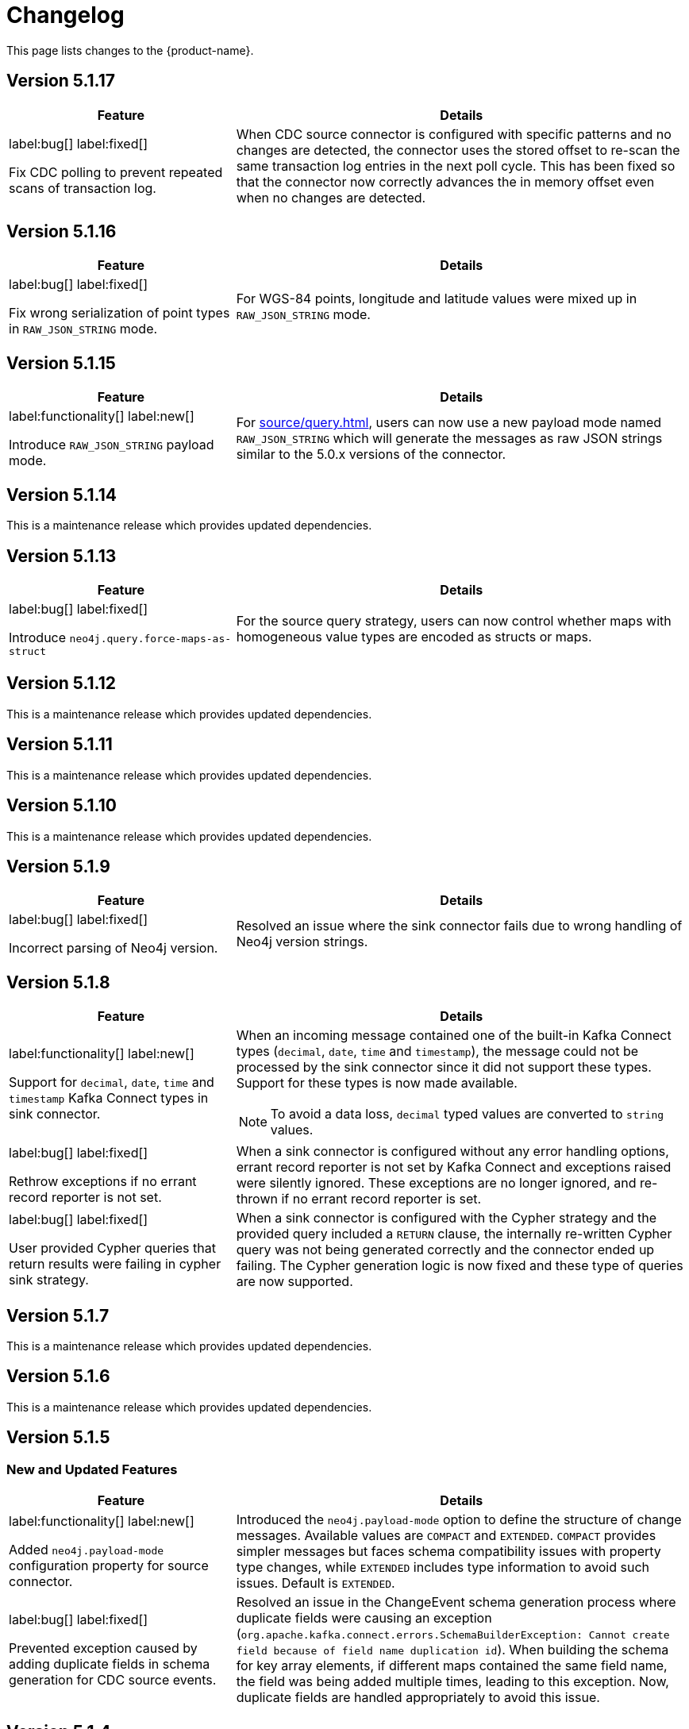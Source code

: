 = Changelog

This page lists changes to the {product-name}.

== Version 5.1.17

[cols="1,2", options="header"]
|===
| Feature | Details

a|
label:bug[]
label:fixed[]

Fix CDC polling to prevent repeated scans of transaction log.
| When CDC source connector is configured with specific patterns and no changes are detected, the connector uses the stored offset to re-scan the same transaction log entries in the next poll cycle.
This has been fixed so that the connector now correctly advances the in memory offset even when no changes are detected.
|===

== Version 5.1.16

[cols="1,2", options="header"]
|===
| Feature | Details

a|
label:bug[]
label:fixed[]

Fix wrong serialization of point types in `RAW_JSON_STRING` mode.
| For WGS-84 points, longitude and latitude values were mixed up in `RAW_JSON_STRING` mode.
|===


== Version 5.1.15

[cols="1,2", options="header"]
|===
| Feature | Details

a|
label:functionality[]
label:new[]

Introduce `RAW_JSON_STRING` payload mode.
| For xref:source/query.adoc[], users can now use a new payload mode named `RAW_JSON_STRING` which will generate the messages as raw JSON strings similar to the 5.0.x versions of the connector.
|===

== Version 5.1.14

This is a maintenance release which provides updated dependencies.

== Version 5.1.13

[cols="1,2", options="header"]
|===
| Feature | Details

a|
label:bug[]
label:fixed[]

Introduce `neo4j.query.force-maps-as-struct`
| For the source query strategy, users can now control whether maps with homogeneous value types are encoded as structs or maps.
|===

== Version 5.1.12

This is a maintenance release which provides updated dependencies.

== Version 5.1.11

This is a maintenance release which provides updated dependencies.

== Version 5.1.10

This is a maintenance release which provides updated dependencies.

== Version 5.1.9

[cols="1,2", options="header"]
|===
| Feature | Details

a|
label:bug[]
label:fixed[]

Incorrect parsing of Neo4j version.
| Resolved an issue where the sink connector fails due to wrong handling of Neo4j version strings.
|===


== Version 5.1.8

[cols="1,2", options="header"]
|===
| Feature | Details

a|
label:functionality[]
label:new[]

Support for `decimal`, `date`, `time` and `timestamp` Kafka Connect types in sink connector.
a|
When an incoming message contained one of the built-in Kafka Connect types (`decimal`, `date`, `time` and `timestamp`), the message could not be processed by the sink connector since it did not support these types.
Support for these types is now made available.

[NOTE]
====
To avoid a data loss, `decimal` typed values are converted to `string` values.
====

a|
label:bug[]
label:fixed[]

Rethrow exceptions if no errant record reporter is not set.
| When a sink connector is configured without any error handling options, errant record reporter is not set by Kafka Connect and exceptions raised were silently ignored.
These exceptions are no longer ignored, and re-thrown if no errant record reporter is set.

a|
label:bug[]
label:fixed[]

User provided Cypher queries that return results were failing in cypher sink strategy.
| When a sink connector is configured with the Cypher strategy and the provided query included a `RETURN` clause, the internally re-written Cypher query was not being generated correctly and the connector ended up failing.
The Cypher generation logic is now fixed and these type of queries are now supported.
|===


== Version 5.1.7

This is a maintenance release which provides updated dependencies.

== Version 5.1.6

This is a maintenance release which provides updated dependencies.

== Version 5.1.5

=== New and Updated Features

[cols="1,2", options="header"]
|===
| Feature | Details

a|
label:functionality[]
label:new[]

Added `neo4j.payload-mode` configuration property for source connector.
| Introduced the `neo4j.payload-mode` option to define the structure of change messages. Available values are `COMPACT` and `EXTENDED`. `COMPACT` provides simpler messages but faces schema compatibility issues with property type changes, while `EXTENDED` includes type information to avoid such issues. Default is `EXTENDED`.

a|
label:bug[]
label:fixed[]

Prevented exception caused by adding duplicate fields in schema generation for CDC source events.
| Resolved an issue in the ChangeEvent schema generation process where duplicate fields were causing an exception (`org.apache.kafka.connect.errors.SchemaBuilderException: Cannot create field because of field name duplication id`). When building the schema for key array elements, if different maps contained the same field name, the field was being added multiple times, leading to this exception. Now, duplicate fields are handled appropriately to avoid this issue.
|===

== Version 5.1.4

=== New and updated features

[cols="2",options="header"]
|===
| Feature
| Details

a|
label:bug[]
label:fixed[]

Fixed a bug in the CDC schema sink connector where relationship update and delete events without any start or end node keys incorrectly generated Cypher statements.
a| Resolved an issue where messages referring to relationship update and delete events, which do not contain any start or end node keys, generate Cypher statements that update or delete wider entities on the target database.
These messages now generate a failure which should be handled through xref:sink/error-handling.adoc[usual error handling] mechanisms.
|===

== Version 5.1.3

=== New and updated features

[cols="2",options="header"]
|===
| Feature
| Details

a|
label:bug[]
label:fixed[]

Fixed a bug in the Sink connector where messages without valid constraints would not be processed.
a| Resolved an issue where messages created from the `neo4j-streams` 4.1 source plugin, which include unique constraints without a corresponding value in the entity, result in a Cypher query containing null property filters to match on.
Depending on the operation type (`UPDATE/DELETE/CREATE`), this can cause unexpected behavior as the query may not match the intended nodes.
|===

== Version 5.1.2

=== New and updated features

[cols="2",options="header"]
|===
| Feature
| Details

a|
label:fix[]

Support JSON strings with JsonConverter when schemas are not enabled
a|Resolved an issue with the `org.apache.kafka.connect.json.JsonConverter` where it did not support JSON strings when `schemas.enable=false`. The connector now correctly handles incoming JSON strings without requiring schema definitions.

|===

== Version 5.1.1

=== New and updated features

[cols="2",options="header"]
|===
| Feature
| Details

a|
label:fix[]

Updated the Neo4j driver to mitigate Netty's CVE-2023-34462.
a| The Neo4j driver has been updated to the latest 4.4.x version (4.4.18), which includes a fix for Netty's https://avd.aquasec.com/nvd/2023/cve-2023-34462/[CVE-2023-34462].

|===

== Version 5.1.0

=== New and updated features

[cols="2",options="header"]
|===
| Feature
| Details

a|
label:feature[]
label:new[]

Added value serialisation strategies for CDC source messages.
a| We've introduced an optional property `neo4j.cdc.topic.$topic.value-strategy`, which specifies how the values of CDC source messages will be serialised. Available options as `CHANGE_EVENT`, `ENTITY_EVENT`.

|===

== Version 5.1.0-rc02

=== New and updated features

[cols="2",options="header"]
|===
| Feature
| Details

a|
label:functionality[]
label:warning[Breaking]

Schema shape for change events generated by the Source connector is changed in a way that's not compatible with earlier versions.

a|
In earlier versions of {product-name}, the Source connector derived Kafka Connect structs to express entity properties, which had limitations around schema compatibility over property type changes.
Schema derivation logic is now updated to encode type information into a dedicated struct so that this limitation no longer applies.

a|
label:functionality[]
label:new[]

Pattern sink strategy now checks for matching key constraint for properties marked as key.

a|
Added a new check into pattern sink strategy handlers, which will now verify if there is a matching constraint for properties marked as key in provided patterns.
If no matching constraint is found, it is logged as a message into Kafka Connect logs.

a|
label:configuration[]
label:changed[]

Renamed following sink configuration properties:

- `neo4j.pattern.node.topic.\{TOPIC_NAME}` to `neo4j.pattern.topic.\{TOPIC_NAME}`
- `neo4j.pattern.relationship.topic.\{TOPIC_NAME}` to `neo4j.pattern.topic.\{TOPIC_NAME}`
- `neo4j.pattern.node.merge-properties` to `neo4j.pattern.merge-node-properties`
- `neo4j.pattern.relationship.merge-properties` to `neo4j.pattern.merge-relationship.properties`


a|
Improved Pattern sink configuration so that there is no need to specify pattern type as part of the configuration property name.

|===

== Version 5.1.0-rc01

=== New and updated features

[cols="2",options="header"]
|===
| Feature
| Details

a|
label:feature[]
label:new[]

Added support for error handling in sink connector.

a|
The Sink connector now has proper error handling in-place so that it can make use of Kafka Connect error handling configuration and direct failing messages into a DLQ.

a|
label:configuration[] label:removed[]

Removed following source properties:

- `neo4j.enforce-schema`

Removed following sink properties:

- `neo4j.batch-parallelize`

a|

The new version of source connector always generates messages with schema support. To disable schemas, configure your key and value converters accordingly.

The new version of sink connector does not implement any parallelization logic, and processes changes in the order they appear in the topic.

a|
label:configuration[] label:changed[]

Renamed the following configuration properties:

- `topic` to `neo4j.query.topic`

a|
The `topic` configuration for `Query` source strategy has been renamed to `neo4j.query.topic` for consistency.

a|
label:feature[]
label:configuration[]
label:new[]

Added new sink properties:

- `neo4j.cypher.bind-timestamp-as`
- `neo4j.pattern.bind-timestamp-as`
- `neo4j.pattern.bind-header-as`
- `neo4j.pattern.bind-key-as`
- `neo4j.pattern.bind-value-as`
- `neo4j.pattern.bind-value-as-event`

Added new source properties:

- `neo4j.query.poll-duration`

a|
Cypher strategy now also allows binding of message timestamp in user provided Cypher queries.

Node and relationship pattern strategies now allow binding of message timestamp, headers, key and value as separate and configurable variables in user provided patterns.

Query source strategy is re-implemented so that a `poll` cycle can be configured to wait for a configured amount of duration in which the configured query is executed multiple times until a change is discovered.

a|
label:feature[] label:new[]

Revamped pattern strategies in sink connector.
a|
Node and relationship pattern sink strategies have been re-implemented with several improvements.

- Message order is now preserved while applying changes into the database.
- Patterns now allow mapping of properties from source message to a custom property name as defined in the pattern.
- Patterns can include references to message timestamp, headers, key and value when defining properties.

|===

== Version 5.1.0-beta02

=== New and updated features

[cols="2",options="header"]
|===
| Feature
| Details


a|
label:feature[]
label:new[]

Added new sink properties:

- `neo4j.cypher.bind-header-as`
- `neo4j.cypher.bind-key-as`
- `neo4j.cypher.bind-value-as`
- `neo4j.cypher.bind-value-as-event`
a| Cypher strategy now allows binding of message headers, key and value as separate and configurable variables to be used in user provided Cypher queries.

a|
label:fix[] label:breaking[]

Schema conversion of Cypher types
a|
A problem in conversion of Cypher values from Connect values, which are defined as custom Connect types (like `Date`, `Time`, `Point`, etc.), has been fixed.
In addition to String based temporal types, we have added Struct based temporal types that will work better with all converters.
Also a new `dimension` field is added for point type, which improves it's compatibility with all converters.
These new types will be used for temporal types generated by the connector.

This had been causing problems when using Protobuf converters.

[IMPORTANT]
====
This change might break existing schema compatibility for schemas generated by earlier versions of this connector.
Please consider relaxing schema compatibility mode for those topics or start a new topic that would pick the updated schemas automatically.
====

|===

== Version 5.1.0-beta01

=== New and updated features

[cols="2",options="header"]
|===
| Feature
| Details


a|
label:feature[]
label:new[]

CDC message support for sink connector
a| Both the new CDC message format available in Neo4j Aura 5 and latest Neo4j 5.x Enterprise Edition, and old streams change message format are now supported in CDC `Source ID` and `Schema` sink strategies.

a|
label:configuration[]
label:changed[]

Some `sink` properties are renamed.
a|
In order to provide consistent and more intuitive naming we have renamed some `sink` properties. This affects the following properties (`old` -> `now`):

- `neo4j.cdc.sourceId.topic.$topic` -> `neo4j.cdc.source-id.topic.$topic`
- `neo4j.cdc.sourceId.labelName` -> `neo4j.cdc.source-id.label-name`
- `neo4j.cdc.sourceId.propertyName` -> `neo4j.cdc.source-id.property-name`

|===

== Version 5.1.0-alpha03

=== New and updated features

[cols="2",options="header"]
|===
| Feature
| Details
a|
label:configuration[]
label:changed[]

Some `sink` properties are renamed.
a|
In order to provide consistent and more intuitive naming we have renamed some `sink` properties. This affects the following properties (`old` -> `now`):

- `neo4j.topic.cypher.$topic` -> `neo4j.cypher.topic.$topic`
- `neo4j.topic.cdc.sourceId` -> `neo4j.cdc.sourceId.topic.$topic`
- `neo4j.topic.cdc.sourceId.labelName` -> `neo4j.cdc.sourceId.labelName`
- `neo4j.topic.cdc.sourceId.idName` -> `neo4j.cdc.sourceId.propertyName`
- `neo4j.topic.cdc.schema` -> `neo4j.cdc.schema.topics`
- `neo4j.topic.pattern.node.$topic` -> `neo4j.pattern.node.topic.$topic`
- `noe4j.topic.pattern.merge-node-properties` -> `neo4j.pattern.merge-node-properties`
- `neo4j.topic.pattern.relationship.$topic` -> `neo4j.pattern.relationship.topic.$topic`
- `neo4j.topic.pattern.merge-relationship-properties` -> `neo4j.pattern.merge-relationship-properties`
- `neo4j.topic.cud` -> `neo4j.cud.topics`

a|
label:functionality[]
label:changed[]

Schema for CDC events is updated.
a| We have updated a schema to be compatible for `CREATE`, `UPDATE`, and `DELETE` operations, so it would be possible to
publish them to the one Kafka topic with `backward` compatibility mode.

a|
label:bug[]
label:fixed[]

Fixed a bug with how CDC index pattern configuration is parsed
a| Previously it would be possible to receive an error if multiple continuous indexes were specified

|===

== Version 5.1.0-alpha02

=== New and updated features

[cols="2",options="header"]
|===
| Feature
| Details

a|
label:feature[]
label:new[]

Added key serialisation strategies for CDC source messages.
a| We've introduced an optional property `neo4j.cdc.topic.$topic.key-strategy`, which specifies keys of CDC source messages will be serialised. Available options as `SKIP`, `ELEMENT_ID`, `ENTITY_KEYS`, `WHOLE_VALUE`.

a|
label:functionality[]
label:changed[]

Supports new `keys` fields introduced in change events with Neo4j 5.15
a|
Neo4j 5.15 introduced a breaking change on change event schema, where the structure of the `keys` field in node and relationship change events is updated to handle multiple key constraints.
This release supports both the old and the new structure for compatibility.

|===
